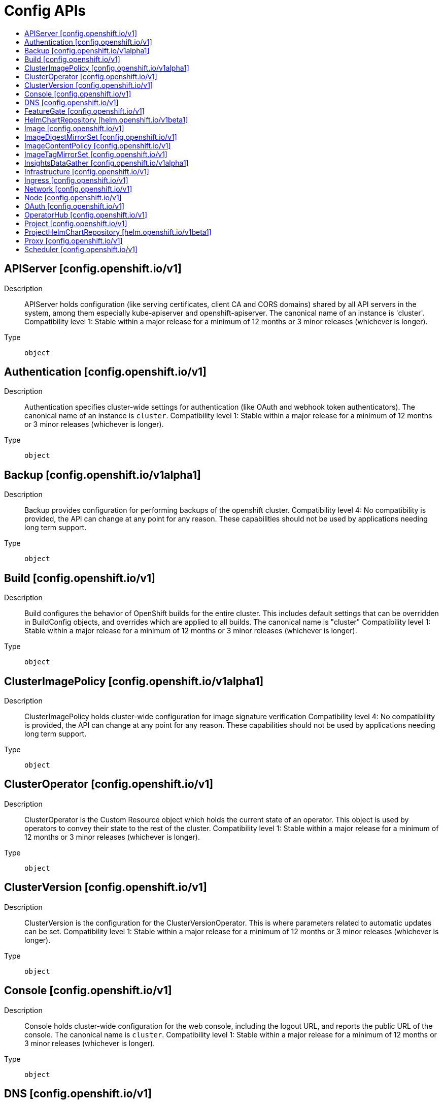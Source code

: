 // Automatically generated by 'openshift-apidocs-gen'. Do not edit.
:_mod-docs-content-type: ASSEMBLY
[id="config-apis"]
= Config APIs
:toc: macro
:toc-title:

toc::[]

== APIServer [config.openshift.io/v1]

Description::
+
--
APIServer holds configuration (like serving certificates, client CA and CORS domains) shared by all API servers in the system, among them especially kube-apiserver and openshift-apiserver. The canonical name of an instance is 'cluster'. 
 Compatibility level 1: Stable within a major release for a minimum of 12 months or 3 minor releases (whichever is longer).
--

Type::
  `object`

== Authentication [config.openshift.io/v1]

Description::
+
--
Authentication specifies cluster-wide settings for authentication (like OAuth and webhook token authenticators). The canonical name of an instance is `cluster`. 
 Compatibility level 1: Stable within a major release for a minimum of 12 months or 3 minor releases (whichever is longer).
--

Type::
  `object`

== Backup [config.openshift.io/v1alpha1]

Description::
+
--
Backup provides configuration for performing backups of the openshift cluster. 
 Compatibility level 4: No compatibility is provided, the API can change at any point for any reason. These capabilities should not be used by applications needing long term support.
--

Type::
  `object`

== Build [config.openshift.io/v1]

Description::
+
--
Build configures the behavior of OpenShift builds for the entire cluster. This includes default settings that can be overridden in BuildConfig objects, and overrides which are applied to all builds. 
 The canonical name is "cluster" 
 Compatibility level 1: Stable within a major release for a minimum of 12 months or 3 minor releases (whichever is longer).
--

Type::
  `object`

== ClusterImagePolicy [config.openshift.io/v1alpha1]

Description::
+
--
ClusterImagePolicy holds cluster-wide configuration for image signature verification 
 Compatibility level 4: No compatibility is provided, the API can change at any point for any reason. These capabilities should not be used by applications needing long term support.
--

Type::
  `object`

== ClusterOperator [config.openshift.io/v1]

Description::
+
--
ClusterOperator is the Custom Resource object which holds the current state of an operator. This object is used by operators to convey their state to the rest of the cluster. 
 Compatibility level 1: Stable within a major release for a minimum of 12 months or 3 minor releases (whichever is longer).
--

Type::
  `object`

== ClusterVersion [config.openshift.io/v1]

Description::
+
--
ClusterVersion is the configuration for the ClusterVersionOperator. This is where parameters related to automatic updates can be set. 
 Compatibility level 1: Stable within a major release for a minimum of 12 months or 3 minor releases (whichever is longer).
--

Type::
  `object`

== Console [config.openshift.io/v1]

Description::
+
--
Console holds cluster-wide configuration for the web console, including the logout URL, and reports the public URL of the console. The canonical name is `cluster`. 
 Compatibility level 1: Stable within a major release for a minimum of 12 months or 3 minor releases (whichever is longer).
--

Type::
  `object`

== DNS [config.openshift.io/v1]

Description::
+
--
DNS holds cluster-wide information about DNS. The canonical name is `cluster` 
 Compatibility level 1: Stable within a major release for a minimum of 12 months or 3 minor releases (whichever is longer).
--

Type::
  `object`

== FeatureGate [config.openshift.io/v1]

Description::
+
--
Feature holds cluster-wide information about feature gates.  The canonical name is `cluster` 
 Compatibility level 1: Stable within a major release for a minimum of 12 months or 3 minor releases (whichever is longer).
--

Type::
  `object`

== HelmChartRepository [helm.openshift.io/v1beta1]

Description::
+
--
HelmChartRepository holds cluster-wide configuration for proxied Helm chart repository 
 Compatibility level 2: Stable within a major release for a minimum of 9 months or 3 minor releases (whichever is longer).
--

Type::
  `object`

== Image [config.openshift.io/v1]

Description::
+
--
Image governs policies related to imagestream imports and runtime configuration for external registries. It allows cluster admins to configure which registries OpenShift is allowed to import images from, extra CA trust bundles for external registries, and policies to block or allow registry hostnames. When exposing OpenShift's image registry to the public, this also lets cluster admins specify the external hostname. 
 Compatibility level 1: Stable within a major release for a minimum of 12 months or 3 minor releases (whichever is longer).
--

Type::
  `object`

== ImageDigestMirrorSet [config.openshift.io/v1]

Description::
+
--
ImageDigestMirrorSet holds cluster-wide information about how to handle registry mirror rules on using digest pull specification. When multiple policies are defined, the outcome of the behavior is defined on each field. 
 Compatibility level 1: Stable within a major release for a minimum of 12 months or 3 minor releases (whichever is longer).
--

Type::
  `object`

== ImageContentPolicy [config.openshift.io/v1]

Description::
+
--
ImageContentPolicy holds cluster-wide information about how to handle registry mirror rules. When multiple policies are defined, the outcome of the behavior is defined on each field. 
 Compatibility level 1: Stable within a major release for a minimum of 12 months or 3 minor releases (whichever is longer).
--

Type::
  `object`

== ImageTagMirrorSet [config.openshift.io/v1]

Description::
+
--
ImageTagMirrorSet holds cluster-wide information about how to handle registry mirror rules on using tag pull specification. When multiple policies are defined, the outcome of the behavior is defined on each field. 
 Compatibility level 1: Stable within a major release for a minimum of 12 months or 3 minor releases (whichever is longer).
--

Type::
  `object`

== InsightsDataGather [config.openshift.io/v1alpha1]

Description::
+
--
InsightsDataGather provides data gather configuration options for the the Insights Operator. 
 Compatibility level 4: No compatibility is provided, the API can change at any point for any reason. These capabilities should not be used by applications needing long term support.
--

Type::
  `object`

== Infrastructure [config.openshift.io/v1]

Description::
+
--
Infrastructure holds cluster-wide information about Infrastructure.  The canonical name is `cluster` 
 Compatibility level 1: Stable within a major release for a minimum of 12 months or 3 minor releases (whichever is longer).
--

Type::
  `object`

== Ingress [config.openshift.io/v1]

Description::
+
--
Ingress holds cluster-wide information about ingress, including the default ingress domain used for routes. The canonical name is `cluster`. 
 Compatibility level 1: Stable within a major release for a minimum of 12 months or 3 minor releases (whichever is longer).
--

Type::
  `object`

== Network [config.openshift.io/v1]

Description::
+
--
Network holds cluster-wide information about Network. The canonical name is `cluster`. It is used to configure the desired network configuration, such as: IP address pools for services/pod IPs, network plugin, etc. Please view network.spec for an explanation on what applies when configuring this resource. 
 Compatibility level 1: Stable within a major release for a minimum of 12 months or 3 minor releases (whichever is longer).
--

Type::
  `object`

== Node [config.openshift.io/v1]

Description::
+
--
Node holds cluster-wide information about node specific features. 
 Compatibility level 1: Stable within a major release for a minimum of 12 months or 3 minor releases (whichever is longer).
--

Type::
  `object`

== OAuth [config.openshift.io/v1]

Description::
+
--
OAuth holds cluster-wide information about OAuth.  The canonical name is `cluster`. It is used to configure the integrated OAuth server. This configuration is only honored when the top level Authentication config has type set to IntegratedOAuth. 
 Compatibility level 1: Stable within a major release for a minimum of 12 months or 3 minor releases (whichever is longer).
--

Type::
  `object`

== OperatorHub [config.openshift.io/v1]

Description::
+
--
OperatorHub is the Schema for the operatorhubs API. It can be used to change the state of the default hub sources for OperatorHub on the cluster from enabled to disabled and vice versa. 
 Compatibility level 1: Stable within a major release for a minimum of 12 months or 3 minor releases (whichever is longer).
--

Type::
  `object`

== Project [config.openshift.io/v1]

Description::
+
--
Project holds cluster-wide information about Project.  The canonical name is `cluster` 
 Compatibility level 1: Stable within a major release for a minimum of 12 months or 3 minor releases (whichever is longer).
--

Type::
  `object`

== ProjectHelmChartRepository [helm.openshift.io/v1beta1]

Description::
+
--
ProjectHelmChartRepository holds namespace-wide configuration for proxied Helm chart repository 
 Compatibility level 2: Stable within a major release for a minimum of 9 months or 3 minor releases (whichever is longer).
--

Type::
  `object`

== Proxy [config.openshift.io/v1]

Description::
+
--
Proxy holds cluster-wide information on how to configure default proxies for the cluster. The canonical name is `cluster` 
 Compatibility level 1: Stable within a major release for a minimum of 12 months or 3 minor releases (whichever is longer).
--

Type::
  `object`

== Scheduler [config.openshift.io/v1]

Description::
+
--
Scheduler holds cluster-wide config information to run the Kubernetes Scheduler and influence its placement decisions. The canonical name for this config is `cluster`. 
 Compatibility level 1: Stable within a major release for a minimum of 12 months or 3 minor releases (whichever is longer).
--

Type::
  `object`

